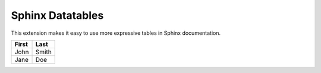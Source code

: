 ..
    Copyright (c) 2023 Varun Sharma
    
    SPDX-License-Identifier: MIT

Sphinx Datatables
=================

This extension makes it easy to use more expressive tables in Sphinx documentation.

.. csv-table::
    :header: First,Last
    :class: sphinx-datatable

    John,Smith
    Jane,Doe